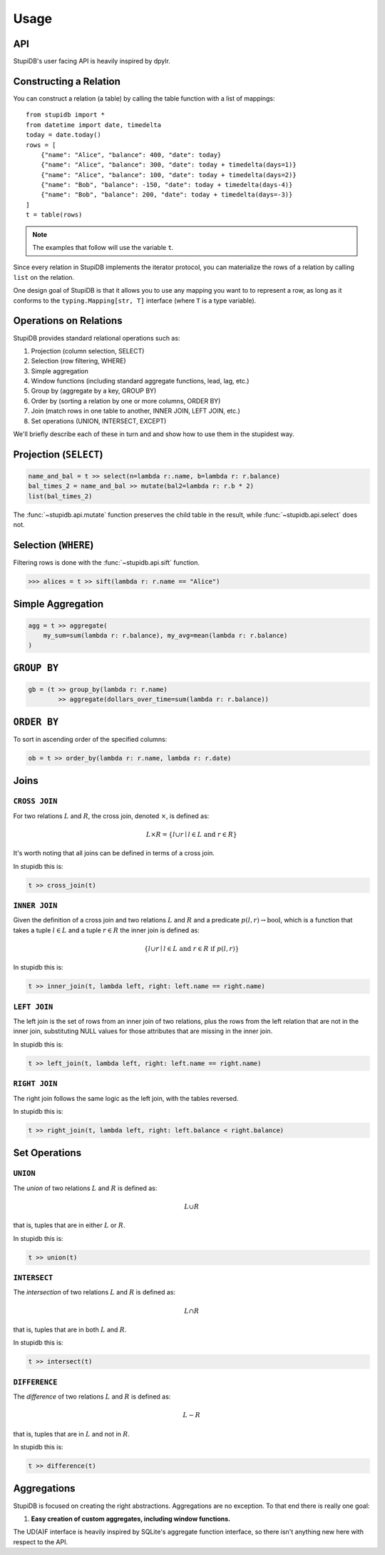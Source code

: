 =====
Usage
=====

API
---
StupiDB's user facing API is heavily inspired by dpylr.

Constructing a Relation
-----------------------
You can construct a relation (a table) by calling the table function with a
list of mappings::

    from stupidb import *
    from datetime import date, timedelta
    today = date.today()
    rows = [
        {"name": "Alice", "balance": 400, "date": today}
        {"name": "Alice", "balance": 300, "date": today + timedelta(days=1)}
        {"name": "Alice", "balance": 100, "date": today + timedelta(days=2)}
        {"name": "Bob", "balance": -150, "date": today + timedelta(days-4)}
        {"name": "Bob", "balance": 200, "date": today + timedelta(days=-3)}
    ]
    t = table(rows)

.. note::

   The examples that follow will use the variable ``t``.

Since every relation in StupiDB implements the iterator protocol, you can
materialize the rows of a relation by calling ``list`` on the relation.

One design goal of StupiDB is that it allows you to use any mapping you want to
to represent a row, as long as it conforms to the ``typing.Mapping[str, T]``
interface (where ``T`` is a type variable).

Operations on Relations
-----------------------
StupiDB provides standard relational operations such as:

#. Projection (column selection, SELECT)
#. Selection (row filtering, WHERE)
#. Simple aggregation
#. Window functions (including standard aggregate functions, lead, lag, etc.)
#. Group by (aggregate by a key, GROUP BY)
#. Order by (sorting a relation by one or more columns, ORDER BY)
#. Join (match rows in one table to another, INNER JOIN, LEFT JOIN, etc.)
#. Set operations (UNION, INTERSECT, EXCEPT)

We'll briefly describe each of these in turn and and show how to use them in
the stupidest way.

Projection (``SELECT``)
-----------------------
.. code-block:: python

   name_and_bal = t >> select(n=lambda r:.name, b=lambda r: r.balance)
   bal_times_2 = name_and_bal >> mutate(bal2=lambda r: r.b * 2)
   list(bal_times_2)

The :func:`~stupidb.api.mutate` function preserves the child table in the
result, while :func:`~stupidb.api.select` does not.

Selection (``WHERE``)
---------------------
Filtering rows is done with the :func:`~stupidb.api.sift` function.

.. code-block:: python

   >>> alices = t >> sift(lambda r: r.name == "Alice")

Simple Aggregation
------------------
.. code-block:: python

   agg = t >> aggregate(
       my_sum=sum(lambda r: r.balance), my_avg=mean(lambda r: r.balance)
   )

``GROUP BY``
------------
.. code-block:: python

   gb = (t >> group_by(lambda r: r.name)
           >> aggregate(dollars_over_time=sum(lambda r: r.balance))

``ORDER BY``
------------
To sort in ascending order of the specified columns:

.. code-block:: python

   ob = t >> order_by(lambda r: r.name, lambda r: r.date)

Joins
-----

``CROSS JOIN``
~~~~~~~~~~~~~~
For two relations :math:`L` and :math:`R`, the cross join, denoted
:math:`\times`, is defined as:

.. math::

   L\times{R} = \left\{l \cup r \mid l \in L\mbox{ and }r \in R\right\}

It's worth noting that all joins can be defined in terms of a cross join.

In stupidb this is:

.. code-block:: python

   t >> cross_join(t)

``INNER JOIN``
~~~~~~~~~~~~~~
Given the definition of a cross join and two relations :math:`L` and :math:`R`
and a predicate :math:`p\left(l, r\right)\rightarrow\mbox{bool}`, which is a
function that takes a tuple :math:`l\in{L}` and a tuple :math:`r\in{R}` the
inner join is defined as:

.. math::

   \left\{l\cup{r}\mid l\in{L}\mbox{ and }r\in{R}\mbox{ if }p\left(l, r\right)\right\}

In stupidb this is:

.. code-block:: python

   t >> inner_join(t, lambda left, right: left.name == right.name)

``LEFT JOIN``
~~~~~~~~~~~~~
The left join is the set of rows from an inner join of two relations, plus the
rows from the left relation that are not in the inner join, substituting NULL
values for those attributes that are missing in the inner join.

In stupidb this is:

.. code-block:: python

   t >> left_join(t, lambda left, right: left.name == right.name)

``RIGHT JOIN``
~~~~~~~~~~~~~~
The right join follows the same logic as the left join, with the tables
reversed.

In stupidb this is:

.. code-block:: python

   t >> right_join(t, lambda left, right: left.balance < right.balance)

Set Operations
--------------

``UNION``
~~~~~~~~~
The `union` of two relations :math:`L` and :math:`R` is defined as:

.. math::

   L\cup{R}

that is, tuples that are in either :math:`L` or :math:`R`.

In stupidb this is:

.. code-block:: python

   t >> union(t)

``INTERSECT``
~~~~~~~~~~~~~
The `intersection` of two relations :math:`L` and :math:`R` is defined as:

.. math::

   L\cap{R}

that is, tuples that are in both :math:`L` and :math:`R`.

In stupidb this is:

.. code-block:: python

   t >> intersect(t)

``DIFFERENCE``
~~~~~~~~~~~~~~
The `difference` of two relations :math:`L` and :math:`R` is defined as:

.. math::

   L - R

that is, tuples that are in :math:`L` and not in :math:`R`.

In stupidb this is:

.. code-block:: python

   t >> difference(t)

Aggregations
------------
StupiDB is focused on creating the right abstractions. Aggregations are no
exception. To that end there is really one goal:

#. **Easy creation of custom aggregates, including window functions.**

The UD(A)F interface is heavily inspired by SQLite's aggregate function
interface, so there isn't anything new here with respect to the API.
